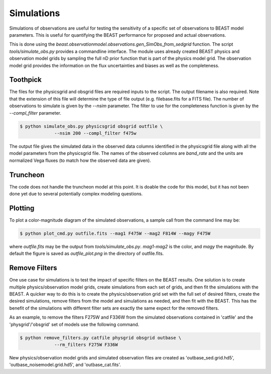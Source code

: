 ###########
Simulations
###########

Simulations of observations are useful for testing the sensitivity
of a specific set of observations to BEAST model parameters.  This is
useful for quantifying the BEAST performance for proposed and actual
observations.

This is done using the
`beast.observationmodel.observations.gen_SimObs_from_sedgrid` function.
The script
`tools/simulate_obs.py` provides a commandline interface.  The module
uses already created BEAST physics and observation model grids
by sampling the full nD prior function that is part of the physics
model grid.  The observation model grid provides the information on
the flux uncertainties and biases as well as the completeness.

*********
Toothpick
*********

The files for the physicsgrid and obsgrid files are required inputs to
the script.  The output filename is also required.  Note that the extension
of this file will determine the type of file output (e.g. filebase.fits for
a FITS file).
The number of observations to simulate is given by the `--nsim` parameter.
The filter to use for the completeness function is given by the
`--compl_filter` parameter.

.. code:: shell

   $ python simulate_obs.py physicsgrid obsgrid outfile \
                --nsim 200 --compl_filter f475w

The output file gives the simulated data in the observed data columns
identified in the physicsgrid file along with all the model parameters
from the physicsgrid file.  The names of the observed columns are
`band_rate` and the units are normalized Vega fluxes (to match how
the observed data are given).

*********
Truncheon
*********

The code does not handle the truncheon model at this point.  It is
doable the code for this model, but it has not been done yet due to
several potentially complex modeling questions.

********
Plotting
********

To plot a color-magnitude diagram of the simulated observations, a
sample call from the command line may be:

.. code:: shell

   $ python plot_cmd.py outfile.fits --mag1 F475W --mag2 F814W --magy F475W

where `outfile.fits` may be the output from `tools/simulate_obs.py`.
`mag1`-`mag2` is the color, and `magy` the magnitude.
By default the figure is saved as `outfile_plot.png` in the directory
of outfile.fits.

**************
Remove Filters
**************

One use case for simulations is to test the impact of specific filters
on the BEAST results.  One solution is to create multiple physics/observation
model grids, create simulations from each set of grids, and then fit the
simulations with the BEAST.  A quicker way to do this is to create the
physics/observation grid set with the full set of desired filters, create
the desired simulations, remove filters from the model and simulations as
needed, and then fit with the BEAST.  This has the benefit of the simulations
with different filter sets are exactly the same expect for the removed filters.

As an example, to remove the filters F275W and F336W from the simulated
observations contained in 'catfile' and the 'physgrid'/'obsgrid' set of models
use the following command.

.. code:: shell

   $ python remove_filters.py catfile physgrid obsgrid outbase \
                --rm_filters F275W F336W

New physics/observation model grids and simulated observation files are
created as 'outbase_sed.grid.hd5', 'outbase_noisemodel.grid.hd5', and
'outbase_cat.fits'.
